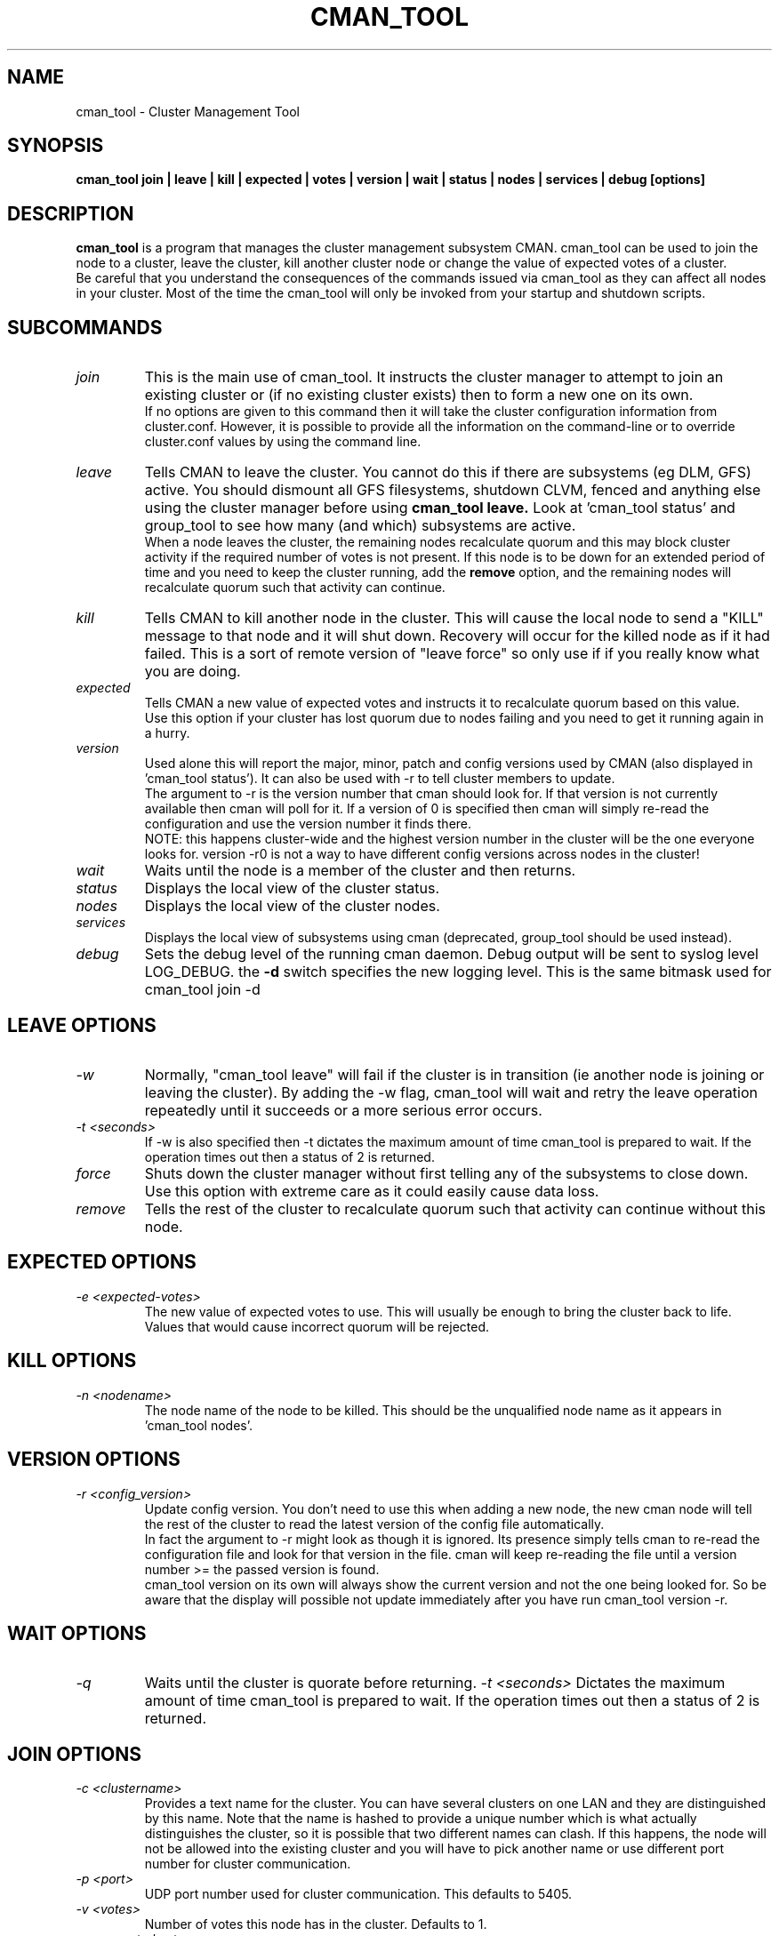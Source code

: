 .TH CMAN_TOOL 8 "Nov 8 2007" "Cluster utilities"

.SH NAME
cman_tool \- Cluster Management Tool
.SH SYNOPSIS
.B cman_tool join | leave | kill | expected | votes | version | wait | status | nodes | services | debug [options]
.br
.SH DESCRIPTION
.PP
.B cman_tool
is a program that manages the cluster management subsystem CMAN. cman_tool
can be used to join the node to a cluster, leave the cluster, kill another
cluster node or change the value of expected votes of a cluster.
.br
Be careful that you understand the consequences of the commands issued via cman_tool
as they can affect all nodes in your cluster. Most of the time the cman_tool
will only be invoked from your startup and shutdown scripts.
.br
.SH SUBCOMMANDS
.TP
.I join
This is the main use of cman_tool. It instructs the cluster manager to attempt
to join an existing cluster or (if no existing cluster exists) then to form
a new one on its own.
.br
If no options are given to this command then it will take the cluster 
configuration information from cluster.conf. However, it is possible to provide 
all the information on the command-line or to override cluster.conf values by using
the command line.

.TP
.I leave
Tells CMAN to leave the cluster. You cannot do this if there are subsystems
(eg DLM, GFS) active. You should dismount all GFS filesystems,
shutdown CLVM, fenced and anything else using the cluster manager before
using 
.B cman_tool leave.
Look at 'cman_tool status' and group_tool to see how many (and which)
subsystems are active.
.br
When a node leaves the cluster, the remaining nodes recalculate quorum and this
may block cluster activity if the required number of votes is not present.
If this node is to be down for an extended period of time and you need to
keep the cluster running, add the
.B remove
option, and the remaining nodes will recalculate quorum such that activity 
can continue.

.TP
.I kill
Tells CMAN to kill another node in the cluster. This will cause the local
node to send a "KILL" message to that node and it will shut down.  Recovery
will occur for the killed node as if it had failed.  This is a sort of remote
version of "leave force" so only use if if you really know what you are doing.

.TP
.I expected
Tells CMAN a new value of expected votes and instructs it to recalculate
quorum based on this value. 
.br
Use this option if your cluster has lost quorum due to nodes failing and
you need to get it running again in a hurry.

.TP
.I version
Used alone this will report the major, minor, patch and config versions
used by CMAN (also displayed in 'cman_tool status'). It can also be used
with -r to tell cluster members to update. 
.br
The argument to -r is the version number that cman should look for. If 
that version is not currently available then cman will poll for it. If
a version of 0 is specified then cman will simply re-read the configuration
and use the version number it finds there. 
.br
NOTE: this happens cluster-wide and the highest version number in the
cluster will be the one everyone looks for. version -r0 is not a way
to have different config versions across nodes in the cluster!

.TP
.I wait 
Waits until the node is a member of the cluster and then returns.

.TP
.I status
Displays the local view of the cluster status.

.TP
.I nodes
Displays the local view of the cluster nodes.

.TP
.I services
Displays the local view of subsystems using cman (deprecated, group_tool
should be used instead).

.TP
.I debug
Sets the debug level of the running cman daemon. Debug output will be
sent to syslog level LOG_DEBUG. the
.B -d
switch specifies the new logging level. This is the same bitmask used
for cman_tool join -d
.br
.SH "LEAVE" OPTIONS
.TP
.I -w
Normally, "cman_tool leave" will fail if the cluster is in transition (ie
another node is joining or leaving the cluster). By adding the -w flag,
cman_tool will wait and retry the leave operation repeatedly until it succeeds
or a more serious error occurs.
.TP
.I -t <seconds>
If -w is also specified then -t dictates the maximum amount of time cman_tool
is prepared to wait. If the operation times out then a status of 2 is returned.
.TP
.I force
Shuts down the cluster manager without first telling any of the subsystems
to close down. Use this option with extreme care as it could easily cause data
loss.
.TP
.I remove
Tells the rest of the cluster to recalculate quorum such that activity can
continue without this node.

.SH "EXPECTED" OPTIONS
.TP
.I -e <expected-votes>
The new value of expected votes to use. This will usually be enough
to bring the cluster back to life. Values that would cause incorrect
quorum will be rejected.

.SH "KILL" OPTIONS
.TP
.I -n <nodename>
The node name of the node to be killed. This should be the unqualified node
name as it appears in 'cman_tool nodes'.

.SH "VERSION" OPTIONS
.TP
.I -r <config_version>
Update config version. You don't need to use this when adding a new node,
the new cman node will tell the rest of the cluster to read the latest
version of the config file automatically. 
.br
In fact the argument to -r might look as though it is ignored. 
Its presence simply tells cman to re-read the configuration file and look 
for that version in the file. cman will keep re-reading the file
until a version number >= the passed version is found.
.br
cman_tool version on its own will always show the current version
and not the one being looked for. So be aware that the display
will possible not update immediately after you have run
cman_tool version -r.
.SH "WAIT" OPTIONS
.TP
.I -q
Waits until the cluster is quorate before returning.
.I -t <seconds>
Dictates the maximum amount of time cman_tool is prepared to wait. 
If the operation times out then a status of 2 is returned.

.br
.SH "JOIN" OPTIONS
.TP
.I -c <clustername>
Provides a text name for the cluster. You can have several clusters on one
LAN and they are distinguished by this name. Note that the name is hashed to 
provide a unique number which is what actually distinguishes the cluster, so
it is possible that two different names can clash. If this happens, the node
will not be allowed into the existing cluster and you will have to pick 
another name or use different port number for cluster communication.
.TP
.I -p <port>
UDP port number used for cluster communication. This defaults to 5405.
.TP
.I -v <votes>
Number of votes this node has in the cluster. Defaults to 1.
.TP
.I -e <expected votes>
Number of expected votes for the whole cluster. If different nodes 
provide different values then the highest is used. The cluster will
only operate when quorum is reached - that is more than half the
available votes are available to the cluster. The default for
this value is the total number of votes for all nodes in the configuration file.
.TP
.I -2
Sets the cluster up for a special "two node only" mode. Because of the
quorum requirements mentioned above, a two-node cluster cannot be valid.
This option tells the cluster manager that there will only ever be two
nodes in the cluster and relies on fencing to ensure cluster integrity.
If you specify this you cannot add more nodes without taking down the 
existing cluster and reconfiguring it. Expected votes should be set to
1 for a two-node cluster.
.TP
.I -n <nodename>
Overrides the node name. By default the unqualified hostname is used. This
option is also used to specify which interface is used for cluster
communication. 
.TP
.I -N <nodeid>
Overrides the node ID for this node. Normally, nodes are assigned a 
node id in cluster.conf. If you specify an incorrect node ID here, the
node might not be allowed to join the cluster. Setting node IDs in the
configuration is a far better way to do this.
.BR
Note that the node's application to join the cluster may be rejected if you
try to set the nodeid to one that has already been used, or if the node 
was previously a member of the cluster but with a different nodeid.
.TP
.I -o <nodename>
Override the name this node will have in the cluster. This will
normally be the hostname or the first name specified by -n.
Note how this differs from -n: -n tells cman_tool how to find
the host address and/or the entry in the configuration file. -o simply
changes the name the node will have in the cluster and has no
bearing on the actual name of the machine. Use this option
will extreme caution.
.BR
.TP
.I -m <multicast-address>
Specifies a multicast address to use for cluster communication. This
is required for IPv6 operation. You should also specify an ethernet 
interface to bind to this multicast address using the -i option.
.TP
.I -w
Join and wait until the node is a cluster member.
.TP
.I -q
Join and wait until the cluster is quorate.
If the cluster join fails and -w (or -q) is specified, then it will be retried. Note that
cman_tool cannot tell whether the cluster join was rejected by another node for a good reason
or that it timed out for some benign reason; so it is strongly recommended that a timeout
is also given with the wait options to join. If you don't want join to retry on failure but
do want to wait, use the 
.B cman_tool join 
command without -w followed by
.B cman_tool wait.
.TP
.I -k <keyfile>
All traffic sent out by cman/openais is encrypted. By default the security key 
used is simply the cluster name. If you need more security you can specify a
key file that contains the key used to encrypt cluster communications.
Of course, the contents of the key file must be the same on all nodes in the
cluster. It is up to you to securely copy the file to the nodes.
.TP
.I -t <seconds>
If -w or -q is also specified then -t dictates the maximum amount of time cman_tool
is prepared to wait. If the operation times out then a status of 2 is returned.
Note that just because cman_tool has given up, does not mean that cman itself
has stopped trying to join a cluster.
.TP
.I -X
Tells cman not to use the configuration file to get cluster information. If you use this option then cman will
apply several defaults to the cluster to get it going. The cluster name will be 
"RHCluster", node IDs will default to the IP address of the node and remote node 
names will show up as Node<nodeid>. All of these, apart from the node names can
be overridden on the cman_tool command-line if required.
.br
If you have to set up fence devices, services or anything else in cluster.conf then
this option is probably not worthwhile to you - the extra readability of sensible node
names and numbers will make it worth using cluster.conf for the cluster too. But for a simple
failover cluster this might save you some effort.
.br
On each node using this configuration you will need to have the same authorization key
installed. To create this key run
.br
mkdir /etc/ais
.br
ais-keygen
.br
mv /etc/ais/authkey /etc/cluster/cman_authkey
.br
then copy that file to all nodes you want to join the cluster.
.br
.TP
.I -C
Overrides the default configuration module. Usually cman uses ccsd to load its
configuration. If you have your configuration database held elsewhere (eg LDAP) and 
have a configuration plugin for it, then you should specify the name of the module
(see the documentation for the module for the name of it - it's not necessarily the 
same as the filename) here.
.br
It is possible to chain configuration modules by separating them with colons. So to
add two modules (eg) 'ldapconfig' and 'ldappreproc' to the chain start cman with
-C ldapconfig:ldappreproc
.br
The default value for this is 'ccsconfig'. Note that if the -X is on the command-line
then -C will be ignored.
.TP
.I -A
Don't load openais services. Normally cman_tool join will load the configuration
module 'openaisserviceenable' which will load the services installed by openais.
If you don't want to use these services or have not installed openais then
this switch will disable them.
.SH "NODES" OPTIONS
.TP
.I -a
Shows the IP address(es) the nodes are communicating on.
.br
.TP
.I -n <nodename>
Shows node information for a specific node. This should be the unqualified node
name as it appears in 'cman_tool nodes'.
.br
.TP
.I -F <format>
Specify the format of the output. The format string may contain one or
more format options, each separated by a comma. Valid format options
include: id, name, type, and addr.
.br
.SH "DEBUG" OPTIONS
.TP
.I -d <value>
The value is a bitmask of
.br 
2 Barriers
.br
4 Membership messages
.br
8 Daemon operation, including command-line interaction
.br
16 Interaction with OpenAIS
.br
32 Startup debugging (cman_tool join operations only)
.br
.SH NOTES
.br
the 
.B nodes
subcommand shows a list of nodes known to cman. the state is one of the following:
.br
M	The node is a member of the cluster
.br
X	The node is not a member of the cluster
.br
d	The node is known to the cluster but disallowed access to it.
.br
.SH ENVIRONMENT VARIABLES
cman_tool removes most environment variables before forking and running OpenAIS, as well as adding some of its own for setting up
configuration parameters that were overridden on the command-line, the exception to this is that variable with names starting
COROSYNC_ will be passed down intact as they are assumed to be used for configuring the daemon. 

.SH DISALLOWED NODES
Occasionally (but very infrequently I hope) you may see nodes marked as "Disallowed" in cman_tool status or "d" in cman_tool nodes.  This is a bit of a nasty hack to get around mismatch between what the upper layers expect of the cluster manager and OpenAIS.
.TP
If a node experiences a momentary lack of connectivity, but one that is long enough to trigger the token timeouts, then it will be removed from the cluster. When connectivity is restored OpenAIS will happily let it rejoin the cluster with no fuss. Sadly the upper layers don't like this very much. They may (indeed probably will have) have changed their internal state while the other node was away and there is no straightforward way to bring the rejoined node up-to-date with that state. When this happens the node is marked "Disallowed" and is not permitted to take part in cman operations.  
.P
If the remainder of the cluster is quorate the the node will be sent a kill message and it will be forced to leave the cluster that way. Note that fencing should kick in to remove the node permanently anyway, but it may take longer than the network outage for this to complete.

If the remainder of the cluster is inquorate then we have a problem. The likelihood is that we will have two (or more) partitioned clusters and we cannot decide which is the "right" one. In this case we need to defer to the system administrator to kill an appropriate selection of nodes to restore the cluster to sensible operation.

The latter scenario should be very rare and may indicate a bug somewhere in the code. If the local network is very flaky or busy it may be necessary to increase some of the protocol timeouts for OpenAIS. We are trying to think of better solutions to this problem.

Recovering from this state can, unfortunately, be complicated. Fortunately, in the majority of cases, fencing will do the job for you, and the disallowed state will only be temporary. If it persists, the recommended approach it is to do a cman tool nodes on all systems in the cluster and determine the largest common subset of nodes that are valid members to each other. Then reboot the others and let them rejoin correctly. In the case of a single-node disconnection this should be straightforward, with a large cluster that has experienced a network partition it could get very complicated!

Example:

In this example we have a five node cluster that has experienced a network partition. Here is the output of cman_tool nodes from all systems:
.nf
Node  Sts   Inc   Joined               Name
   1   M   2372   2007-11-05 02:58:55  node-01.example.com
   2   d   2376   2007-11-05 02:58:56  node-02.example.com
   3   d   2376   2007-11-05 02:58:56  node-03.example.com
   4   M   2376   2007-11-05 02:58:56  node-04.example.com
   5   M   2376   2007-11-05 02:58:56  node-05.example.com

Node  Sts   Inc   Joined               Name
   1   d   2372   2007-11-05 02:58:55  node-01.example.com
   2   M   2376   2007-11-05 02:58:56  node-02.example.com
   3   M   2376   2007-11-05 02:58:56  node-03.example.com
   4   d   2376   2007-11-05 02:58:56  node-04.example.com
   5   d   2376   2007-11-05 02:58:56  node-05.example.com

Node  Sts   Inc   Joined               Name
   1   d   2372   2007-11-05 02:58:55  node-01.example.com
   2   M   2376   2007-11-05 02:58:56  node-02.example.com
   3   M   2376   2007-11-05 02:58:56  node-03.example.com
   4   d   2376   2007-11-05 02:58:56  node-04.example.com
   5   d   2376   2007-11-05 02:58:56  node-05.example.com

Node  Sts   Inc   Joined               Name
   1   M   2372   2007-11-05 02:58:55  node-01.example.com
   2   d   2376   2007-11-05 02:58:56  node-02.example.com
   3   d   2376   2007-11-05 02:58:56  node-03.example.com
   4   M   2376   2007-11-05 02:58:56  node-04.example.com
   5   M   2376   2007-11-05 02:58:56  node-05.example.com

Node  Sts   Inc   Joined               Name
   1   M   2372   2007-11-05 02:58:55  node-01.example.com
   2   d   2376   2007-11-05 02:58:56  node-02.example.com
   3   d   2376   2007-11-05 02:58:56  node-03.example.com
   4   M   2376   2007-11-05 02:58:56  node-04.example.com
   5   M   2376   2007-11-05 02:58:56  node-05.example.com
.fi
In this scenario we should kill the node node-02 and node-03. Of course, the 3 node cluster of node-01, node-04 & node-05 should remain quorate and be able to fenced the two rejoined nodes anyway, but it is possible that the cluster has a qdisk setup that precludes this.

.SH CONFIGURATION SYSTEMS
This section details how the configuration systems work in cman. You might need to know this if you are using the -C option
to cman_tool, or writing your own configuration subsystem.
.br
By default cman uses two configuration plugins to OpenAIS. The first, 'ccsconfig', reads the configuration information
stored in cluster.conf and stores it in an internal database, in the same schema as it finds in cluster.conf. 
The second plugin, 'cmanpreconfig', takes the information in that the database, adds several cman defaults, determines 
the OpenAIS node name and nodeID
and formats the information in a similar manner to openais.conf(5). OpenAIS then reads those keys to start the cluster protocol.
cmanpreconfig also reads several environment variables that might be set by cman_tool which can override information in the 
configuration.
.br
In the absence of ccsconfig, ie when 'cman_tool join' is run with -X switch (this removes ccsconfig from the module list), 
cmanpreconfig also generates several defaults so that the cluster can be got running without any configuration information - see above
for the details.
.br
Note that cmanpreconfig will not overwrite OpenAIS keys that are explicitly set in the configuration file, allowing you to provide
custom values for token timeouts etc, even though cman has its own defaults for some of those values. The exception to this is the node
name/address and multicast values, which are always taken from the cman configuration keys.

